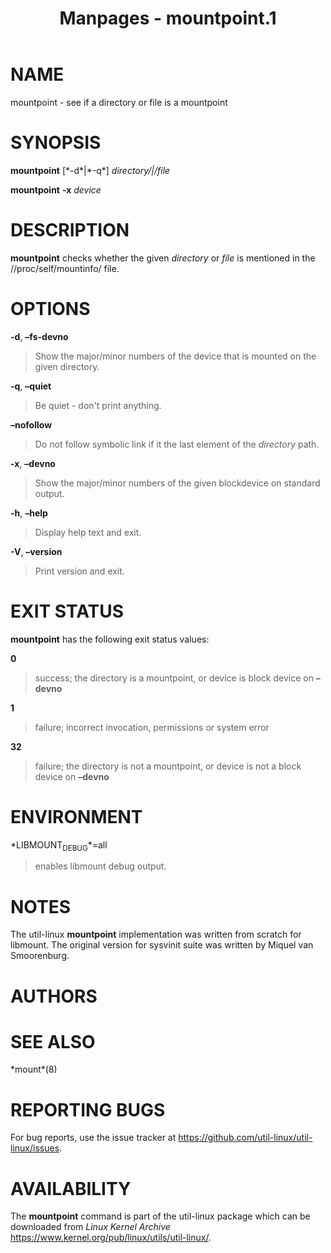 #+TITLE: Manpages - mountpoint.1
* NAME
mountpoint - see if a directory or file is a mountpoint

* SYNOPSIS
*mountpoint* [*-d*|*-q*] /directory/|/file/

*mountpoint* *-x* /device/

* DESCRIPTION
*mountpoint* checks whether the given /directory/ or /file/ is mentioned
in the //proc/self/mountinfo/ file.

* OPTIONS
*-d*, *--fs-devno*

#+begin_quote
Show the major/minor numbers of the device that is mounted on the given
directory.

#+end_quote

*-q*, *--quiet*

#+begin_quote
Be quiet - don't print anything.

#+end_quote

*--nofollow*

#+begin_quote
Do not follow symbolic link if it the last element of the /directory/
path.

#+end_quote

*-x*, *--devno*

#+begin_quote
Show the major/minor numbers of the given blockdevice on standard
output.

#+end_quote

*-h*, *--help*

#+begin_quote
Display help text and exit.

#+end_quote

*-V*, *--version*

#+begin_quote
Print version and exit.

#+end_quote

* EXIT STATUS
*mountpoint* has the following exit status values:

*0*

#+begin_quote
success; the directory is a mountpoint, or device is block device on
*--devno*

#+end_quote

*1*

#+begin_quote
failure; incorrect invocation, permissions or system error

#+end_quote

*32*

#+begin_quote
failure; the directory is not a mountpoint, or device is not a block
device on *--devno*

#+end_quote

* ENVIRONMENT
*LIBMOUNT_DEBUG*=all

#+begin_quote
enables libmount debug output.

#+end_quote

* NOTES
The util-linux *mountpoint* implementation was written from scratch for
libmount. The original version for sysvinit suite was written by Miquel
van Smoorenburg.

* AUTHORS
* SEE ALSO
*mount*(8)

* REPORTING BUGS
For bug reports, use the issue tracker at
<https://github.com/util-linux/util-linux/issues>.

* AVAILABILITY
The *mountpoint* command is part of the util-linux package which can be
downloaded from /Linux Kernel Archive/
<https://www.kernel.org/pub/linux/utils/util-linux/>.
